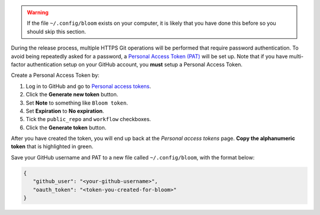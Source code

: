 .. warning::

   If the file ``~/.config/bloom`` exists on your computer, it is likely that you have done this before so you should skip this section.

During the release process, multiple HTTPS Git operations will be performed that require password authentication.
To avoid being repeatedly asked for a password, a `Personal Access Token (PAT) <https://docs.github.com/en/authentication/keeping-your-account-and-data-secure/creating-a-personal-access-token>`_ will be set up.
Note that if you have multi-factor authentication setup on your GitHub account, you **must** setup a Personal Access Token.

Create a Personal Access Token by:

#. Log in to GitHub and go to `Personal access tokens <https://github.com/settings/tokens>`_.
#. Click the **Generate new token** button.
#. Set **Note** to something like ``Bloom token``.
#. Set **Expiration** to **No expiration**.
#. Tick the ``public_repo`` and ``workflow`` checkboxes.
#. Click the **Generate token** button.

After you have created the token, you will end up back at the *Personal access tokens* page.
**Copy the alphanumeric token** that is highlighted in green.

Save your GitHub username and PAT to a new file called ``~/.config/bloom``, with the format below:

.. code-block:: text

   {
      "github_user": "<your-github-username>",
      "oauth_token": "<token-you-created-for-bloom>"
   }
